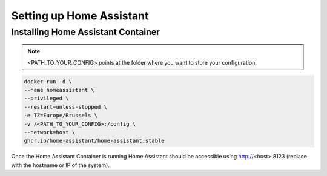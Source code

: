 Setting up Home Assistant
=========================

.. _haintroduction:

Installing Home Assistant Container
-----------------------------------

.. note::

   <PATH_TO_YOUR_CONFIG> points at the folder where you want to store your configuration.

.. code:: bash

   docker run -d \
   --name homeassistant \
   --privileged \
   --restart=unless-stopped \
   -e TZ=Europe/Brussels \
   -v /<PATH_TO_YOUR_CONFIG>:/config \
   --network=host \
   ghcr.io/home-assistant/home-assistant:stable


Once the Home Assistant Container is running Home Assistant should be accessible using http://<host>:8123 (replace with the hostname or IP of the system).

.. autosummary::
   :toctree: generated
